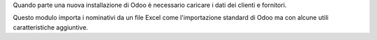 Quando parte una nuova installazione di Odoo è necessario caricare i dati dei clienti
e fornitori.

Questo modulo importa i nominativi da un file Excel come l'importazione standard di
Odoo ma con alcune utili caratteristiche aggiuntive.
